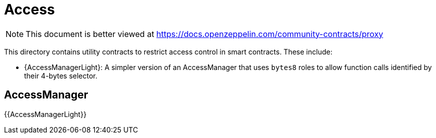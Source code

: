 = Access

[.readme-notice]
NOTE: This document is better viewed at https://docs.openzeppelin.com/community-contracts/proxy

This directory contains utility contracts to restrict access control in smart contracts. These include:

 * {AccessManagerLight}: A simpler version of an AccessManager that uses `bytes8` roles to allow function calls identified by their 4-bytes selector.

== AccessManager

{{AccessManagerLight}}
